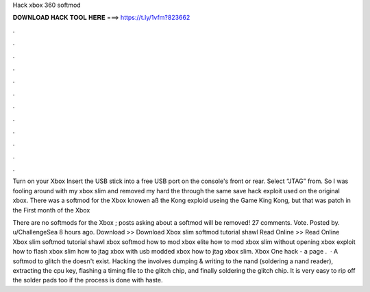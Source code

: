 Hack xbox 360 softmod



𝐃𝐎𝐖𝐍𝐋𝐎𝐀𝐃 𝐇𝐀𝐂𝐊 𝐓𝐎𝐎𝐋 𝐇𝐄𝐑𝐄 ===> https://t.ly/1vfm?823662



.



.



.



.



.



.



.



.



.



.



.



.

Turn on your Xbox Insert the USB stick into a free USB port on the console's front or rear. Select “JTAG” from. So I was fooling around with my xbox slim and removed my hard the through the same save hack exploit used on the original xbox. There was a softmod for the Xbox knowen aß the Kong exploid useing the Game King Kong, but that was patch in the First month of the Xbox

There are no softmods for the Xbox ; posts asking about a softmod will be removed! 27 comments. Vote. Posted by. u/ChallengeSea 8 hours ago. Download >> Download Xbox slim softmod tutorial shawl Read Online >> Read Online Xbox slim softmod tutorial shawl xbox softmod how to mod xbox elite how to mod xbox slim without opening xbox exploit how to flash xbox slim how to jtag xbox with usb modded xbox how to jtag xbox slim. Xbox One hack - a page .  · A softmod to glitch the doesn't exist. Hacking the involves dumping & writing to the nand (soldering a nand reader), extracting the cpu key, flashing a timing file to the glitch chip, and finally soldering the glitch chip. It is very easy to rip off the solder pads too if the process is done with haste.
